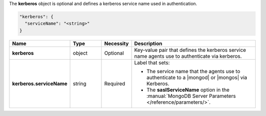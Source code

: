 The **kerberos** object is optional and defines a kerberos service name used in authentication.

.. code-block:: json

   "kerberos": {
     "serviceName": "<string>"
   }

.. list-table::
   :widths: 20 14 11 55
   :header-rows: 1
   :stub-columns: 1

   * - Name
     - Type
     - Necessity
     - Description

   * - kerberos
     - object
     - Optional
     - Key-value pair that defines the kerberos service name
       agents use to authenticate via kerberos.

   * - kerberos.serviceName
     - string
     - Required
     - Label that sets:

       - The service name that the agents use to authenticate to a
         |mongod| or |mongos| via Kerberos.
       - The **saslServiceName** option in the
         :manual:`MongoDB Server Parameters </reference/parameters/>`.
